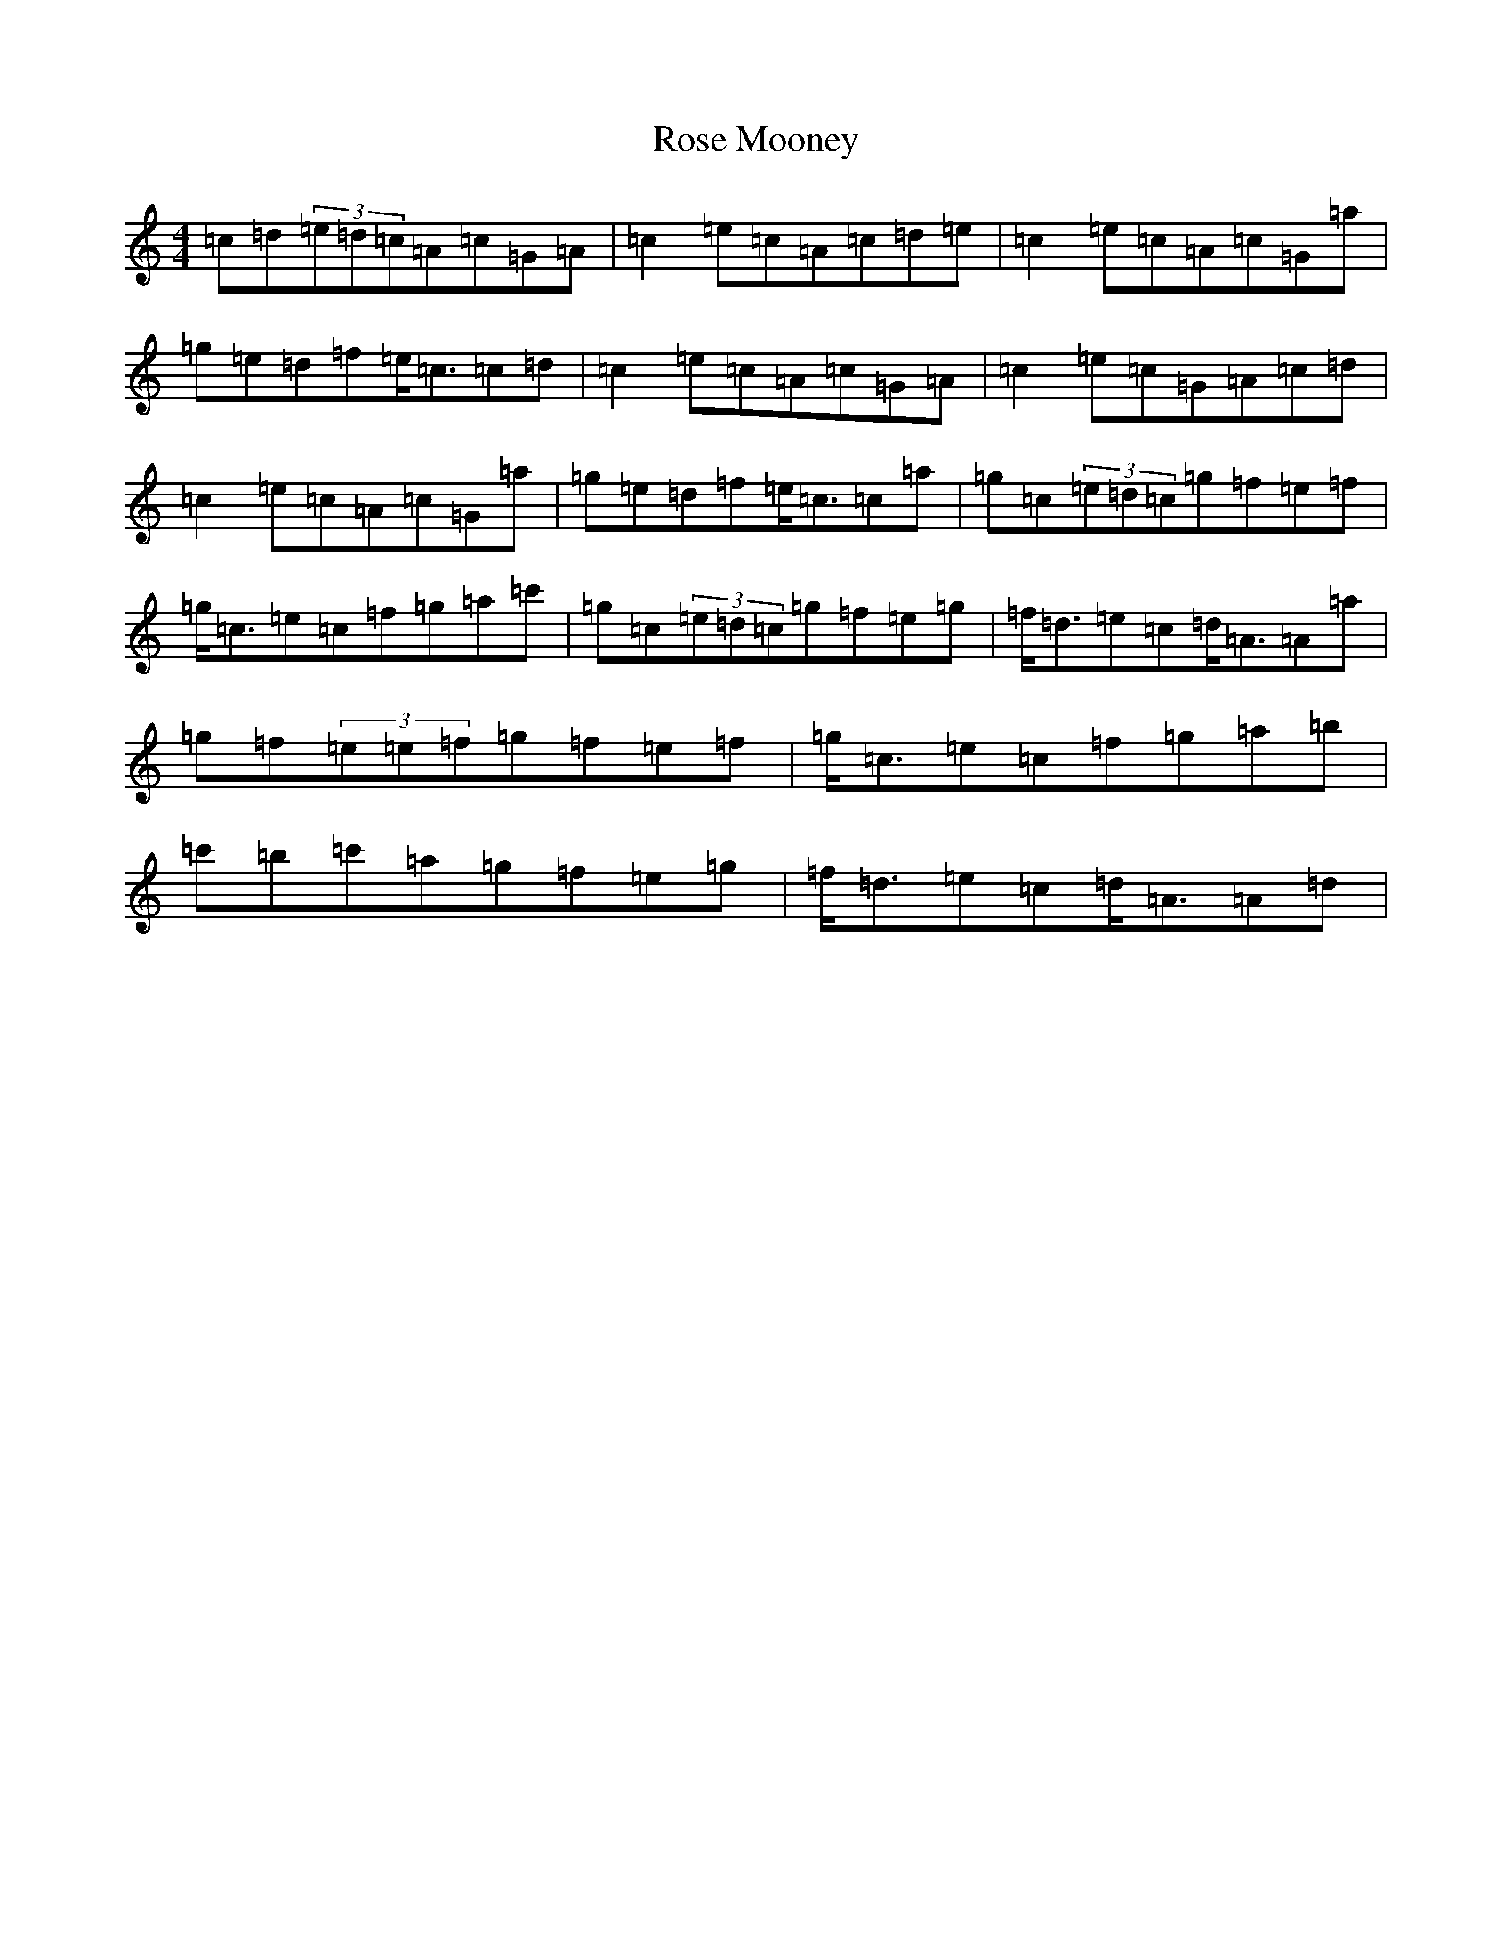 X: 18542
T: Rose Mooney
S: https://thesession.org/tunes/12090#setting12090
R: strathspey
M:4/4
L:1/8
K: C Major
=c=d(3=e=d=c=A=c=G=A|=c2=e=c=A=c=d=e|=c2=e=c=A=c=G=a|=g=e=d=f=e<=c=c=d|=c2=e=c=A=c=G=A|=c2=e=c=G=A=c=d|=c2=e=c=A=c=G=a|=g=e=d=f=e<=c=c=a|=g=c(3=e=d=c=g=f=e=f|=g<=c=e=c=f=g=a=c'|=g=c(3=e=d=c=g=f=e=g|=f<=d=e=c=d<=A=A=a|=g=f(3=e=e=f=g=f=e=f|=g<=c=e=c=f=g=a=b|=c'=b=c'=a=g=f=e=g|=f<=d=e=c=d<=A=A=d|